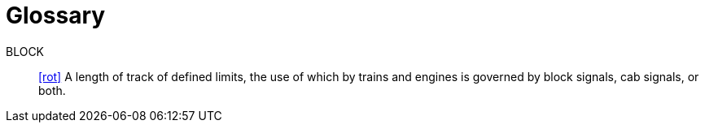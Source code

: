 [glossary]
= Glossary

BLOCK:: link:bibliography{outfilesuffix}#rot[+[rot]+] A length of track of defined limits, the use of which by trains and engines is governed by block signals, cab signals, or both.
